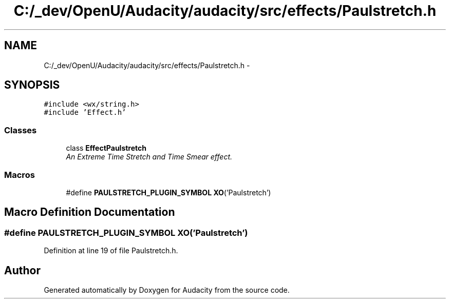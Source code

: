 .TH "C:/_dev/OpenU/Audacity/audacity/src/effects/Paulstretch.h" 3 "Thu Apr 28 2016" "Audacity" \" -*- nroff -*-
.ad l
.nh
.SH NAME
C:/_dev/OpenU/Audacity/audacity/src/effects/Paulstretch.h \- 
.SH SYNOPSIS
.br
.PP
\fC#include <wx/string\&.h>\fP
.br
\fC#include 'Effect\&.h'\fP
.br

.SS "Classes"

.in +1c
.ti -1c
.RI "class \fBEffectPaulstretch\fP"
.br
.RI "\fIAn Extreme Time Stretch and Time Smear effect\&. \fP"
.in -1c
.SS "Macros"

.in +1c
.ti -1c
.RI "#define \fBPAULSTRETCH_PLUGIN_SYMBOL\fP   \fBXO\fP('Paulstretch')"
.br
.in -1c
.SH "Macro Definition Documentation"
.PP 
.SS "#define PAULSTRETCH_PLUGIN_SYMBOL   \fBXO\fP('Paulstretch')"

.PP
Definition at line 19 of file Paulstretch\&.h\&.
.SH "Author"
.PP 
Generated automatically by Doxygen for Audacity from the source code\&.
